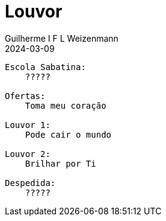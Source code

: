 = Louvor
Guilherme I F L Weizenmann
2024-03-09
:jbake-type: setlist

----
Escola Sabatina:
    ?????

Ofertas:
    Toma meu coração

Louvor 1:
    Pode cair o mundo

Louvor 2:
    Brilhar por Ti

Despedida:
    ?????
----